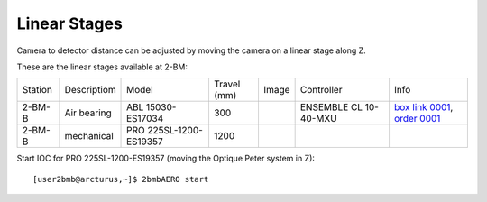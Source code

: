 Linear Stages
=============


Camera to detector distance can be adjusted by moving the camera on a linear stage along Z.

These are the linear stages available at 2-BM:

+-----------+--------------+--------------------------+------------------------+---------+----------------------------+----------------------------------+
| Station   | Descriptiom  | Model                    |     Travel (mm)        |  Image  | Controller                 |     Info                         | 
+-----------+--------------+--------------------------+------------------------+---------+----------------------------+----------------------------------+
| 2-BM-B    | Air bearing  | ABL 15030-ES17034        |       300              | |00003| | ENSEMBLE CL 10-40-MXU      |   `box link 0001`_, `order 0001`_|
+-----------+--------------+--------------------------+------------------------+---------+----------------------------+----------------------------------+
| 2-BM-B    | mechanical   | PRO 225SL-1200-ES19357   |      1200              | |00004| |                            |                                  |
+-----------+--------------+--------------------------+------------------------+---------+----------------------------+----------------------------------+

Start IOC for PRO 225SL-1200-ES19357 (moving the Optique Peter system in Z):

::

    [user2bmb@arcturus,~]$ 2bmbAERO start


.. _box link 0001: https://anl.box.com/s/ni1rtky64dj7iskozxkvmoc3uuvhg2be
.. _order 0001: https://apps.inside.anl.gov/paris/req.jsp?reqNbr=F0-165119

.. |00003| image:: ../img/aerotech_00003.png
    :width: 20pt
    :height: 20pt

.. |00004| image:: ../img/aerotech_00004.png
    :width: 20pt
    :height: 20pt
